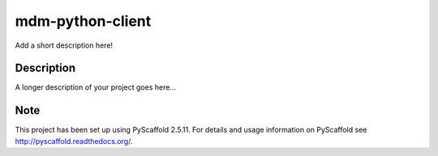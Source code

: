=================
mdm-python-client
=================


Add a short description here!


Description
===========

A longer description of your project goes here...


Note
====

This project has been set up using PyScaffold 2.5.11. For details and usage
information on PyScaffold see http://pyscaffold.readthedocs.org/.
